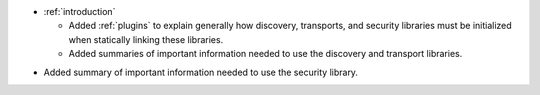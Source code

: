 .. news-prs: 4467

.. news-start-section: Documentation
- :ref:`introduction`

  - Added :ref:`plugins` to explain generally how discovery, transports, and security libraries must be initialized when statically linking these libraries.
  - Added summaries of important information needed to use the discovery and transport libraries.

.. news-start-section: :ref:`sec`
- Added summary of important information needed to use the security library.
.. news-end-section
.. news-end-section
